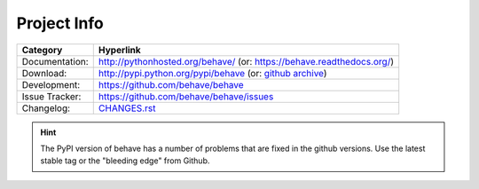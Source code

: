 Project Info
===============================================================================

=============== ===============================================================
Category        Hyperlink
=============== ===============================================================
Documentation:  http://pythonhosted.org/behave/
                (or: https://behave.readthedocs.org/)
Download:       http://pypi.python.org/pypi/behave (or: `github archive`_)
Development:    https://github.com/behave/behave
Issue Tracker:  https://github.com/behave/behave/issues
Changelog:      `CHANGES.rst <CHANGES.rst>`_
=============== ===============================================================

.. hint::

    The PyPI version of behave has a number of problems that are fixed
    in the github versions. Use the latest stable tag or the "bleeding edge"
    from Github.

.. _`github archive`: https://github.com/behave/behave/tags
